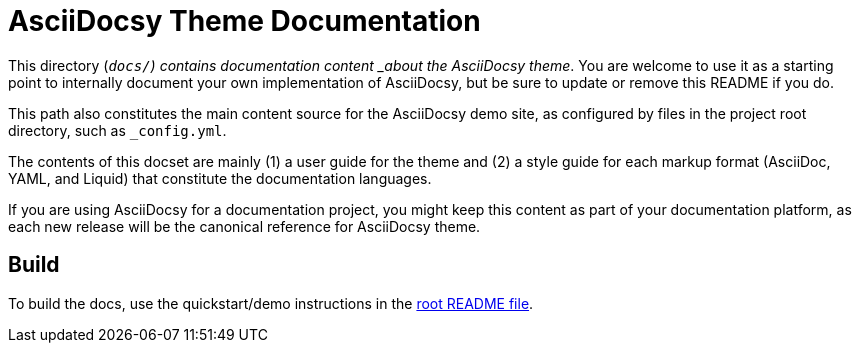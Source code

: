 = AsciiDocsy Theme Documentation

This directory (`_docs/`) contains documentation content _about the AsciiDocsy theme_.
You are welcome to use it as a starting point to internally document your own implementation of AsciiDocsy, but be sure to update or remove this README if you do.

This path also constitutes the main content source for the AsciiDocsy demo site, as configured by files in the project root directory, such as `_config.yml`.

The contents of this docset are mainly (1) a user guide for the theme and (2) a style guide for each markup format (AsciiDoc, YAML, and Liquid) that constitute the documentation languages.

If you are using AsciiDocsy for a documentation project, you might keep this content as part of your documentation platform, as each new release will be the canonical reference for AsciiDocsy theme.

== Build

To build the docs, use the quickstart/demo instructions in the link:../README.adoc[root README file].
